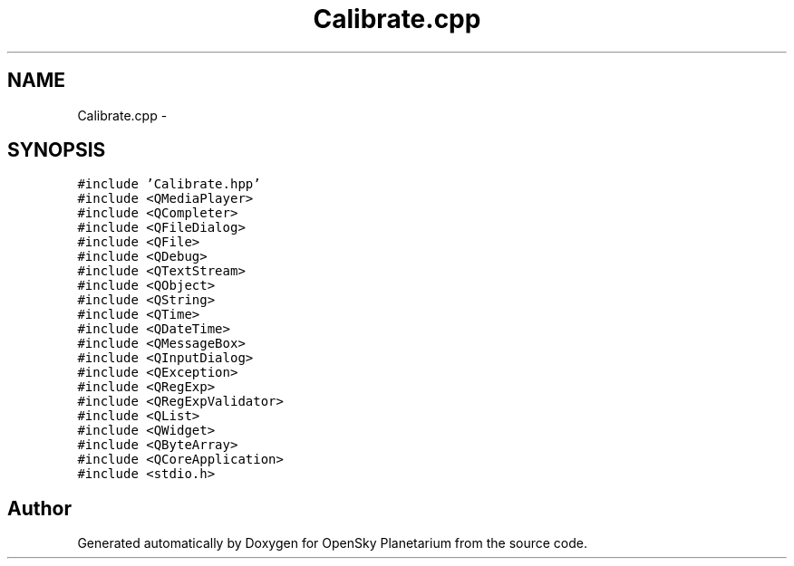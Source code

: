 .TH "Calibrate.cpp" 3 "Mon Jan 30 2017" "OpenSky Planetarium" \" -*- nroff -*-
.ad l
.nh
.SH NAME
Calibrate.cpp \- 
.SH SYNOPSIS
.br
.PP
\fC#include 'Calibrate\&.hpp'\fP
.br
\fC#include <QMediaPlayer>\fP
.br
\fC#include <QCompleter>\fP
.br
\fC#include <QFileDialog>\fP
.br
\fC#include <QFile>\fP
.br
\fC#include <QDebug>\fP
.br
\fC#include <QTextStream>\fP
.br
\fC#include <QObject>\fP
.br
\fC#include <QString>\fP
.br
\fC#include <QTime>\fP
.br
\fC#include <QDateTime>\fP
.br
\fC#include <QMessageBox>\fP
.br
\fC#include <QInputDialog>\fP
.br
\fC#include <QException>\fP
.br
\fC#include <QRegExp>\fP
.br
\fC#include <QRegExpValidator>\fP
.br
\fC#include <QList>\fP
.br
\fC#include <QWidget>\fP
.br
\fC#include <QByteArray>\fP
.br
\fC#include <QCoreApplication>\fP
.br
\fC#include <stdio\&.h>\fP
.br

.SH "Author"
.PP 
Generated automatically by Doxygen for OpenSky Planetarium from the source code\&.
